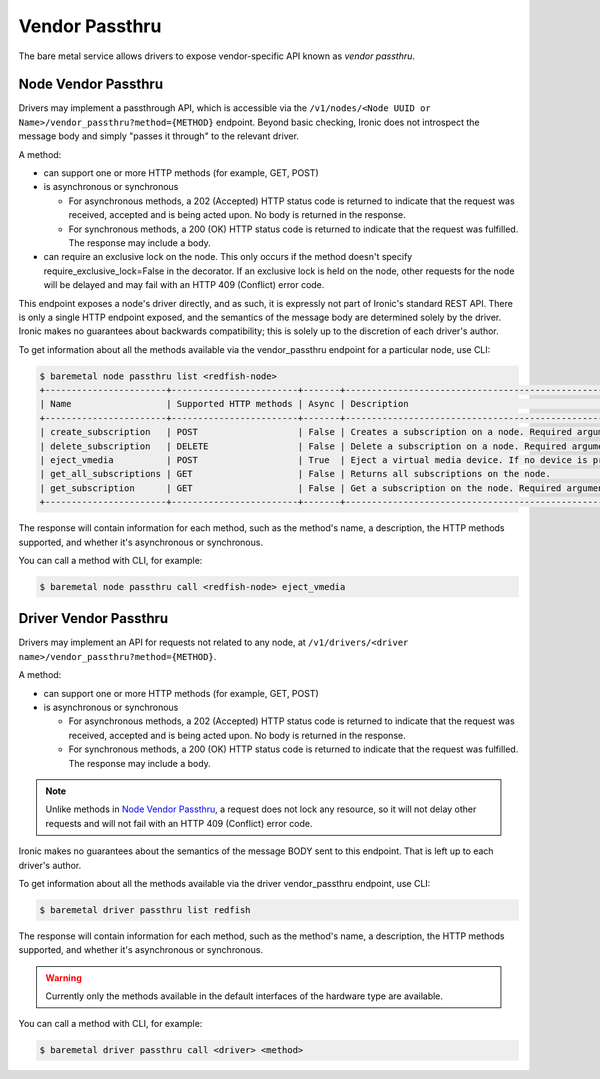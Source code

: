 Vendor Passthru
===============

The bare metal service allows drivers to expose vendor-specific API known as
*vendor passthru*.

Node Vendor Passthru
--------------------

Drivers may implement a passthrough API, which is accessible via
the ``/v1/nodes/<Node UUID or Name>/vendor_passthru?method={METHOD}``
endpoint. Beyond basic checking, Ironic does not introspect the message
body and simply "passes it through" to the relevant driver.

A method:

* can support one or more HTTP methods (for example, GET, POST)

* is asynchronous or synchronous

  + For asynchronous methods, a 202 (Accepted) HTTP status code is returned
    to indicate that the request was received, accepted and is being acted
    upon. No body is returned in the response.

  + For synchronous methods, a 200 (OK) HTTP status code is returned to
    indicate that the request was fulfilled. The response may include a body.

* can require an exclusive lock on the node. This only occurs if the method
  doesn't specify require_exclusive_lock=False in the decorator. If an
  exclusive lock is held on the node, other requests for the node will be
  delayed and may fail with an HTTP 409 (Conflict) error code.

This endpoint exposes a node's driver directly, and as such, it is
expressly not part of Ironic's standard REST API. There is only a
single HTTP endpoint exposed, and the semantics of the message body
are determined solely by the driver. Ironic makes no guarantees about
backwards compatibility; this is solely up to the discretion of each
driver's author.

To get information about all the methods available via the vendor_passthru
endpoint for a particular node,  use CLI:

.. code-block:: console

    $ baremetal node passthru list <redfish-node>
    +-----------------------+------------------------+-------+--------------------------------------------------------------------------------------------------------------------------------------------------------------------------------------------------------+------------------------+
    | Name                  | Supported HTTP methods | Async | Description                                                                                                                                                                                            | Response is attachment |
    +-----------------------+------------------------+-------+--------------------------------------------------------------------------------------------------------------------------------------------------------------------------------------------------------+------------------------+
    | create_subscription   | POST                   | False | Creates a subscription on a node. Required argument: a dictionary of {'destination': 'destination_url'}                                                                                                | False                  |
    | delete_subscription   | DELETE                 | False | Delete a subscription on a node. Required argument: a dictionary of {'id': 'subscription_bmc_id'}                                                                                                      | False                  |
    | eject_vmedia          | POST                   | True  | Eject a virtual media device. If no device is provided then all attached devices will be ejected. Optional arguments: 'boot_device' - the boot device to eject, either 'cd', 'dvd', 'usb', or 'floppy' | False                  |
    | get_all_subscriptions | GET                    | False | Returns all subscriptions on the node.                                                                                                                                                                 | False                  |
    | get_subscription      | GET                    | False | Get a subscription on the node. Required argument: a dictionary of {'id': 'subscription_bmc_id'}                                                                                                       | False                  |
    +-----------------------+------------------------+-------+--------------------------------------------------------------------------------------------------------------------------------------------------------------------------------------------------------+------------------------+

The response will contain information for each method,
such as the method's name, a description, the HTTP methods supported,
and whether it's asynchronous or synchronous.

You can call a method with CLI, for example:

.. code-block:: console

    $ baremetal node passthru call <redfish-node> eject_vmedia

Driver Vendor Passthru
----------------------

Drivers may implement an API for requests not related to any node,
at ``/v1/drivers/<driver name>/vendor_passthru?method={METHOD}``.

A method:

* can support one or more HTTP methods (for example, GET, POST)

* is asynchronous or synchronous

  + For asynchronous methods, a 202 (Accepted) HTTP status code is
    returned to indicate that the request was received, accepted and is
    being acted upon. No body is returned in the response.

  + For synchronous methods, a 200 (OK) HTTP status code is returned
    to indicate that the request was fulfilled. The response may include
    a body.

.. note::
  Unlike methods in `Node Vendor Passthru`_, a request does not lock any
  resource, so it will not delay other requests and will not fail with an
  HTTP 409 (Conflict) error code.

Ironic makes no guarantees about the semantics of the message BODY sent
to this endpoint. That is left up to each driver's author.

To get information about all the methods available via the driver
vendor_passthru endpoint, use CLI:

.. code-block:: console

   $ baremetal driver passthru list redfish

The response will contain information for each method,
such as the method's name, a description, the HTTP methods supported,
and whether it's asynchronous or synchronous.

.. warning::
   Currently only the methods available in the default interfaces of the
   hardware type are available.

You can call a method with CLI, for example:

.. code-block:: console

    $ baremetal driver passthru call <driver> <method>
